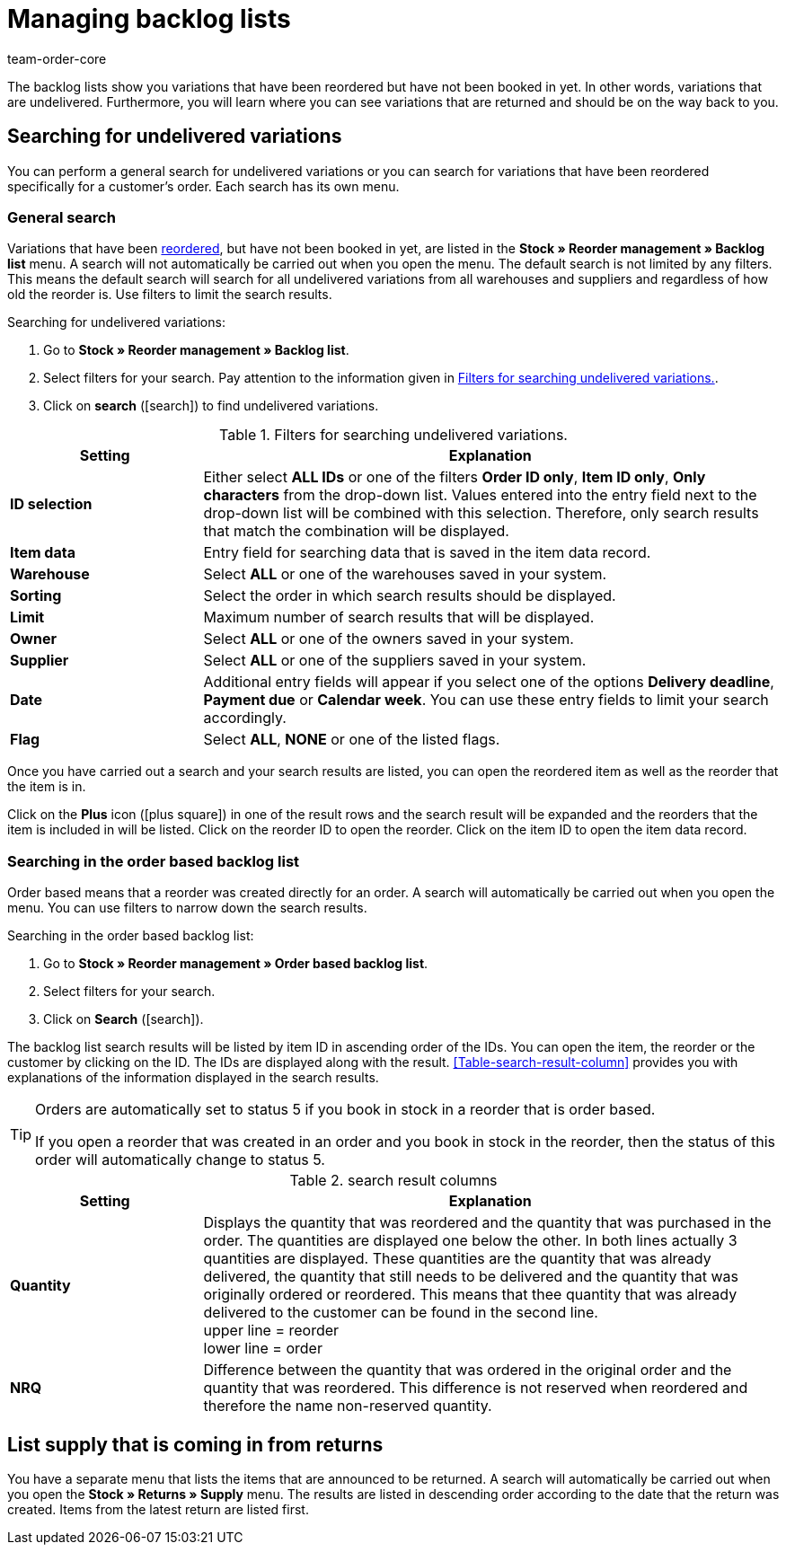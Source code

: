 = Managing backlog lists
:id: EKFGWEC
:author: team-order-core
:keywords: undelivered stock, pending deliveries, backlog list, reordered, undelivered, reorder, reorder management

The backlog lists show you variations that have been reordered but have not been booked in yet. In other words, variations that are undelivered. Furthermore, you will learn where you can see variations that are returned and should be on the way back to you.

[#100]
== Searching for undelivered variations

You can perform a general search for undelivered variations or you can search for variations that have been reordered specifically for a customer's order. Each search has its own menu.

[#200]
=== General search

Variations that have been xref:stock-management:working-with-reorders.adoc#[reordered], but have not been booked in yet, are listed in the *Stock » Reorder management » Backlog list* menu. A search will not automatically be carried out when you open the menu. The default search is not limited by any filters. This means the default search will search for all undelivered variations from all warehouses and suppliers and regardless of how old the reorder is. Use filters to limit the search results.

[.instruction]
Searching for undelivered variations:

. Go to *Stock » Reorder management » Backlog list*.
. Select filters for your search. Pay attention to the information given in <<table-search-undelivered-variations>>.
. Click on *search* (icon:search[role="blue"]) to find undelivered variations.

[[table-search-undelivered-variations]]
.Filters for searching undelivered variations.
[cols="1,3"]
|====
|Setting |Explanation

| *ID selection*
|Either select *ALL IDs* or one of the filters *Order ID only*, *Item ID only*, *Only characters* from the drop-down list. Values entered into the entry field next to the drop-down list will be combined with this selection. Therefore, only search results that match the combination will be displayed.

| *Item data*
|Entry field for searching data that is saved in the item data record.

| *Warehouse*
|Select *ALL* or one of the warehouses saved in your system.

| *Sorting*
|Select the order in which search results should be displayed.

| *Limit*
|Maximum number of search results that will be displayed.

| **Owner**
|Select *ALL* or one of the owners saved in your system.

| *Supplier*
|Select *ALL* or one of the suppliers saved in your system.

| *Date*
|Additional entry fields will appear if you select one of the options *Delivery deadline*, *Payment due* or *Calendar week*. You can use these entry fields to limit your search accordingly.

| *Flag*
|Select *ALL*, *NONE* or one of the listed flags.
|====

Once you have carried out a search and your search results are listed, you can open the reordered item as well as the reorder that the item is in.

Click on the *Plus* icon (icon:plus-square[role="green"]) in one of the result rows and the search result will be expanded and the reorders that the item is included in will be listed. Click on the reorder ID to open the reorder. Click on the item ID to open the item data record.

[#300]
=== Searching in the order based backlog list

Order based means that a reorder was created directly for an order. A search will automatically be carried out when you open the menu. You can use filters to narrow down the search results.

[.instruction]
Searching in the order based backlog list:

. Go to *Stock » Reorder management » Order based backlog list*.
. Select filters for your search.
. Click on *Search* (icon:search[role="blue"]).

The backlog list search results will be listed by item ID in ascending order of the IDs. You can open the item, the reorder or the customer by clicking on the ID. The IDs are displayed along with the result. <<Table-search-result-column>> provides you with explanations of the information displayed in the search results.

[TIP]
.Orders are automatically set to status 5 if you book in stock in a reorder that is order based.
====
If you open a reorder that was created in an order and you book in stock in the reorder, then the status of this order will automatically change to status 5.
====

[[table-search-result-column]]
.search result columns
[cols="1,3"]
|====
|Setting |Explanation

| *Quantity*
|Displays the quantity that was reordered and the quantity that was purchased in the order. The quantities are displayed one below the other. In both lines actually 3 quantities are displayed. These quantities are the quantity that was already delivered, the quantity that still needs to be delivered and the quantity that was originally ordered or reordered. This means that thee quantity that was already delivered to the customer can be found in the second line.  +
upper line = reorder +
lower line = order

| *NRQ*
|Difference between the quantity that was ordered in the original order and the quantity that was reordered. This difference is not reserved when reordered and therefore the name non-reserved quantity.
|====

[#400]
== List supply that is coming in from returns

You have a separate menu that lists the items that are announced to be returned. A search will automatically be carried out when you open the *Stock » Returns » Supply* menu. The results are listed in descending order according to the date that the return was created. Items from the latest return are listed first.
